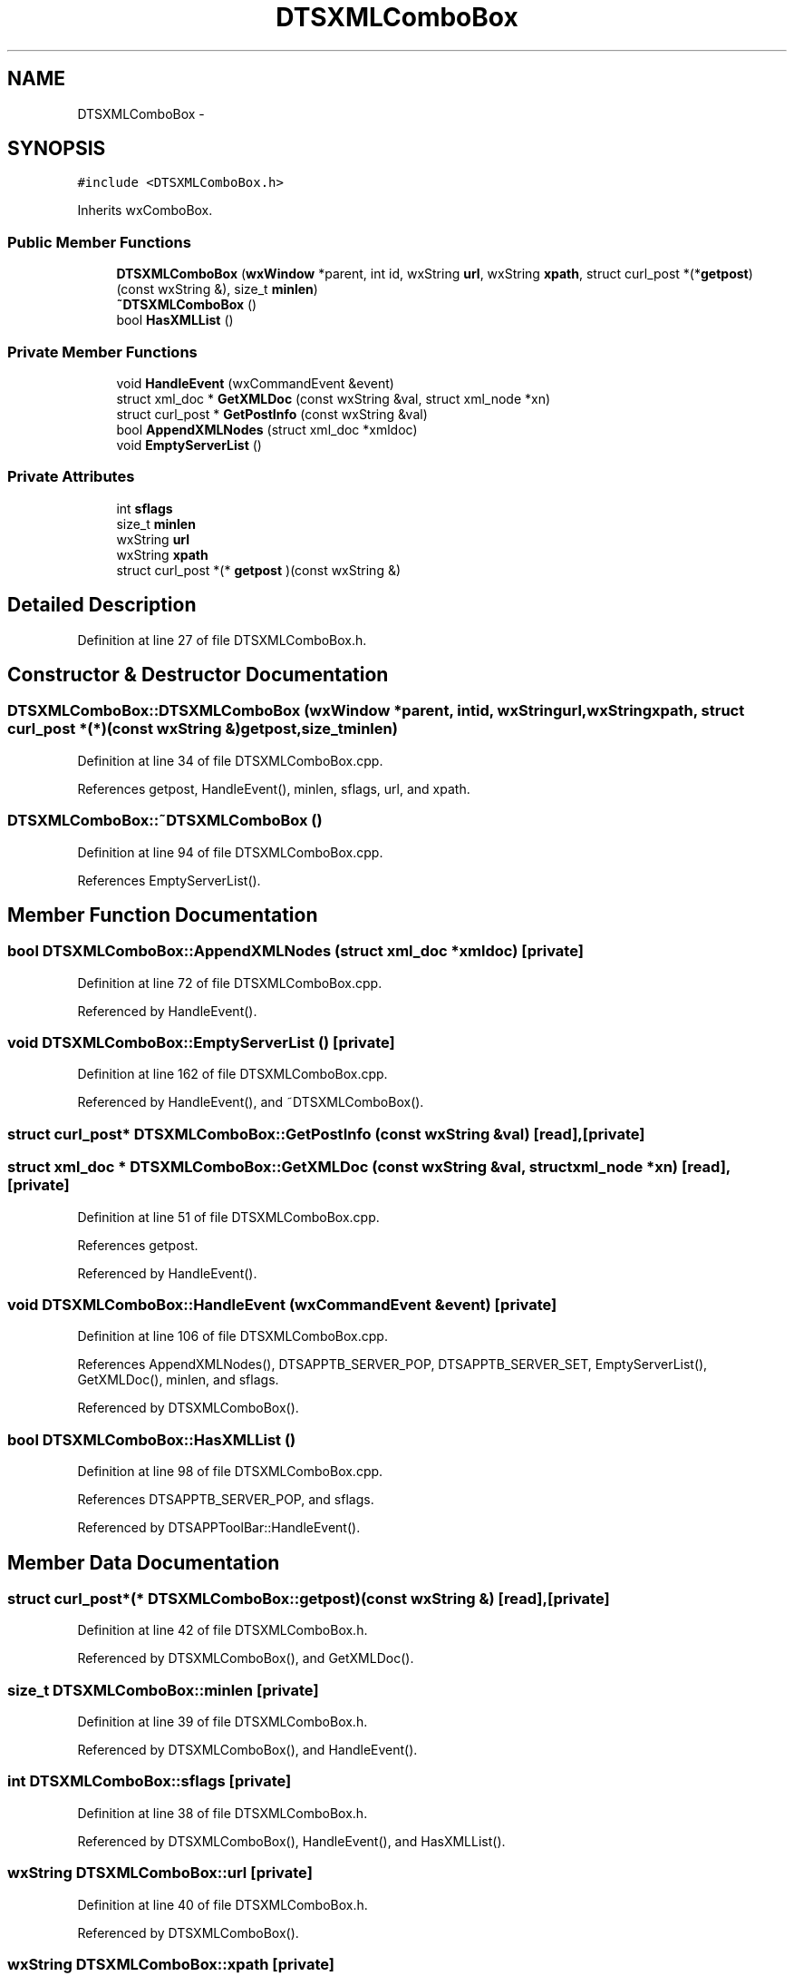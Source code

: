 .TH "DTSXMLComboBox" 3 "Fri Oct 11 2013" "Version 0.00" "DTS Application wxWidgets GUI Library" \" -*- nroff -*-
.ad l
.nh
.SH NAME
DTSXMLComboBox \- 
.SH SYNOPSIS
.br
.PP
.PP
\fC#include <DTSXMLComboBox\&.h>\fP
.PP
Inherits wxComboBox\&.
.SS "Public Member Functions"

.in +1c
.ti -1c
.RI "\fBDTSXMLComboBox\fP (\fBwxWindow\fP *parent, int id, wxString \fBurl\fP, wxString \fBxpath\fP, struct curl_post *(*\fBgetpost\fP)(const wxString &), size_t \fBminlen\fP)"
.br
.ti -1c
.RI "\fB~DTSXMLComboBox\fP ()"
.br
.ti -1c
.RI "bool \fBHasXMLList\fP ()"
.br
.in -1c
.SS "Private Member Functions"

.in +1c
.ti -1c
.RI "void \fBHandleEvent\fP (wxCommandEvent &event)"
.br
.ti -1c
.RI "struct xml_doc * \fBGetXMLDoc\fP (const wxString &val, struct xml_node *xn)"
.br
.ti -1c
.RI "struct curl_post * \fBGetPostInfo\fP (const wxString &val)"
.br
.ti -1c
.RI "bool \fBAppendXMLNodes\fP (struct xml_doc *xmldoc)"
.br
.ti -1c
.RI "void \fBEmptyServerList\fP ()"
.br
.in -1c
.SS "Private Attributes"

.in +1c
.ti -1c
.RI "int \fBsflags\fP"
.br
.ti -1c
.RI "size_t \fBminlen\fP"
.br
.ti -1c
.RI "wxString \fBurl\fP"
.br
.ti -1c
.RI "wxString \fBxpath\fP"
.br
.ti -1c
.RI "struct curl_post *(* \fBgetpost\fP )(const wxString &)"
.br
.in -1c
.SH "Detailed Description"
.PP 
Definition at line 27 of file DTSXMLComboBox\&.h\&.
.SH "Constructor & Destructor Documentation"
.PP 
.SS "DTSXMLComboBox::DTSXMLComboBox (\fBwxWindow\fP *parent, intid, wxStringurl, wxStringxpath, struct curl_post *(*)(const wxString &)getpost, size_tminlen)"

.PP
Definition at line 34 of file DTSXMLComboBox\&.cpp\&.
.PP
References getpost, HandleEvent(), minlen, sflags, url, and xpath\&.
.SS "DTSXMLComboBox::~DTSXMLComboBox ()"

.PP
Definition at line 94 of file DTSXMLComboBox\&.cpp\&.
.PP
References EmptyServerList()\&.
.SH "Member Function Documentation"
.PP 
.SS "bool DTSXMLComboBox::AppendXMLNodes (struct xml_doc *xmldoc)\fC [private]\fP"

.PP
Definition at line 72 of file DTSXMLComboBox\&.cpp\&.
.PP
Referenced by HandleEvent()\&.
.SS "void DTSXMLComboBox::EmptyServerList ()\fC [private]\fP"

.PP
Definition at line 162 of file DTSXMLComboBox\&.cpp\&.
.PP
Referenced by HandleEvent(), and ~DTSXMLComboBox()\&.
.SS "struct curl_post* DTSXMLComboBox::GetPostInfo (const wxString &val)\fC [read]\fP, \fC [private]\fP"

.SS "struct xml_doc * DTSXMLComboBox::GetXMLDoc (const wxString &val, struct xml_node *xn)\fC [read]\fP, \fC [private]\fP"

.PP
Definition at line 51 of file DTSXMLComboBox\&.cpp\&.
.PP
References getpost\&.
.PP
Referenced by HandleEvent()\&.
.SS "void DTSXMLComboBox::HandleEvent (wxCommandEvent &event)\fC [private]\fP"

.PP
Definition at line 106 of file DTSXMLComboBox\&.cpp\&.
.PP
References AppendXMLNodes(), DTSAPPTB_SERVER_POP, DTSAPPTB_SERVER_SET, EmptyServerList(), GetXMLDoc(), minlen, and sflags\&.
.PP
Referenced by DTSXMLComboBox()\&.
.SS "bool DTSXMLComboBox::HasXMLList ()"

.PP
Definition at line 98 of file DTSXMLComboBox\&.cpp\&.
.PP
References DTSAPPTB_SERVER_POP, and sflags\&.
.PP
Referenced by DTSAPPToolBar::HandleEvent()\&.
.SH "Member Data Documentation"
.PP 
.SS "struct curl_post*(* DTSXMLComboBox::getpost)(const wxString &)\fC [read]\fP, \fC [private]\fP"

.PP
Definition at line 42 of file DTSXMLComboBox\&.h\&.
.PP
Referenced by DTSXMLComboBox(), and GetXMLDoc()\&.
.SS "size_t DTSXMLComboBox::minlen\fC [private]\fP"

.PP
Definition at line 39 of file DTSXMLComboBox\&.h\&.
.PP
Referenced by DTSXMLComboBox(), and HandleEvent()\&.
.SS "int DTSXMLComboBox::sflags\fC [private]\fP"

.PP
Definition at line 38 of file DTSXMLComboBox\&.h\&.
.PP
Referenced by DTSXMLComboBox(), HandleEvent(), and HasXMLList()\&.
.SS "wxString DTSXMLComboBox::url\fC [private]\fP"

.PP
Definition at line 40 of file DTSXMLComboBox\&.h\&.
.PP
Referenced by DTSXMLComboBox()\&.
.SS "wxString DTSXMLComboBox::xpath\fC [private]\fP"

.PP
Definition at line 41 of file DTSXMLComboBox\&.h\&.
.PP
Referenced by DTSXMLComboBox()\&.

.SH "Author"
.PP 
Generated automatically by Doxygen for DTS Application wxWidgets GUI Library from the source code\&.
